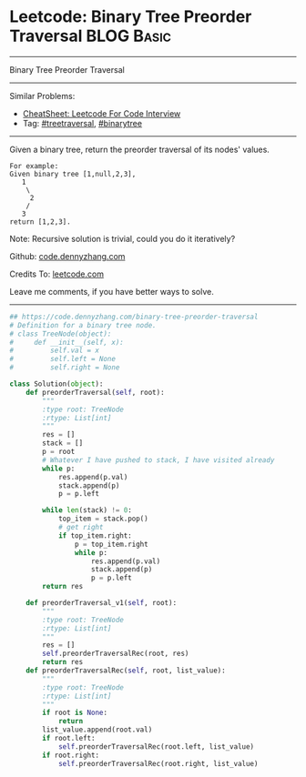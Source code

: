 * Leetcode: Binary Tree Preorder Traversal                                              :BLOG:Basic:
#+STARTUP: showeverything
#+OPTIONS: toc:nil \n:t ^:nil creator:nil d:nil
:PROPERTIES:
:type:     binarytree, treetraversal
:END:
---------------------------------------------------------------------
Binary Tree Preorder Traversal
---------------------------------------------------------------------
#+BEGIN_HTML
<a href="https://github.com/dennyzhang/code.dennyzhang.com/tree/master/problems/binary-tree-preorder-traversal"><img align="right" width="200" height="183" src="https://www.dennyzhang.com/wp-content/uploads/denny/watermark/github.png" /></a>
#+END_HTML
Similar Problems:
- [[https://cheatsheet.dennyzhang.com/cheatsheet-leetcode-A4][CheatSheet: Leetcode For Code Interview]]
- Tag: [[https://code.dennyzhang.com/review-treetraversal][#treetraversal]], [[https://code.dennyzhang.com/review-binarytree][#binarytree]]
---------------------------------------------------------------------
Given a binary tree, return the preorder traversal of its nodes' values.
#+BEGIN_EXAMPLE
For example:
Given binary tree [1,null,2,3],
   1
    \
     2
    /
   3
return [1,2,3].
#+END_EXAMPLE

Note: Recursive solution is trivial, could you do it iteratively?

Github: [[https://github.com/dennyzhang/code.dennyzhang.com/tree/master/problems/binary-tree-preorder-traversal][code.dennyzhang.com]]

Credits To: [[https://leetcode.com/problems/binary-tree-preorder-traversal/description/][leetcode.com]]

Leave me comments, if you have better ways to solve.
---------------------------------------------------------------------
#+BEGIN_SRC python
## https://code.dennyzhang.com/binary-tree-preorder-traversal
# Definition for a binary tree node.
# class TreeNode(object):
#     def __init__(self, x):
#         self.val = x
#         self.left = None
#         self.right = None

class Solution(object):
    def preorderTraversal(self, root):
        """
        :type root: TreeNode
        :rtype: List[int]
        """
        res = []
        stack = []
        p = root
        # Whatever I have pushed to stack, I have visited already
        while p:
            res.append(p.val)
            stack.append(p)
            p = p.left

        while len(stack) != 0:
            top_item = stack.pop()
            # get right
            if top_item.right:
                p = top_item.right
                while p:
                    res.append(p.val)
                    stack.append(p)
                    p = p.left
        return res

    def preorderTraversal_v1(self, root):
        """
        :type root: TreeNode
        :rtype: List[int]
        """
        res = []
        self.preorderTraversalRec(root, res)
        return res
    def preorderTraversalRec(self, root, list_value):
        """
        :type root: TreeNode
        :rtype: List[int]
        """
        if root is None:
            return
        list_value.append(root.val)
        if root.left:
            self.preorderTraversalRec(root.left, list_value)
        if root.right:
            self.preorderTraversalRec(root.right, list_value)
#+END_SRC

#+BEGIN_HTML
<div style="overflow: hidden;">
<div style="float: left; padding: 5px"> <a href="https://www.linkedin.com/in/dennyzhang001"><img src="https://www.dennyzhang.com/wp-content/uploads/sns/linkedin.png" alt="linkedin" /></a></div>
<div style="float: left; padding: 5px"><a href="https://github.com/dennyzhang"><img src="https://www.dennyzhang.com/wp-content/uploads/sns/github.png" alt="github" /></a></div>
<div style="float: left; padding: 5px"><a href="https://www.dennyzhang.com/slack" target="_blank" rel="nofollow"><img src="https://www.dennyzhang.com/wp-content/uploads/sns/slack.png" alt="slack"/></a></div>
</div>
#+END_HTML
